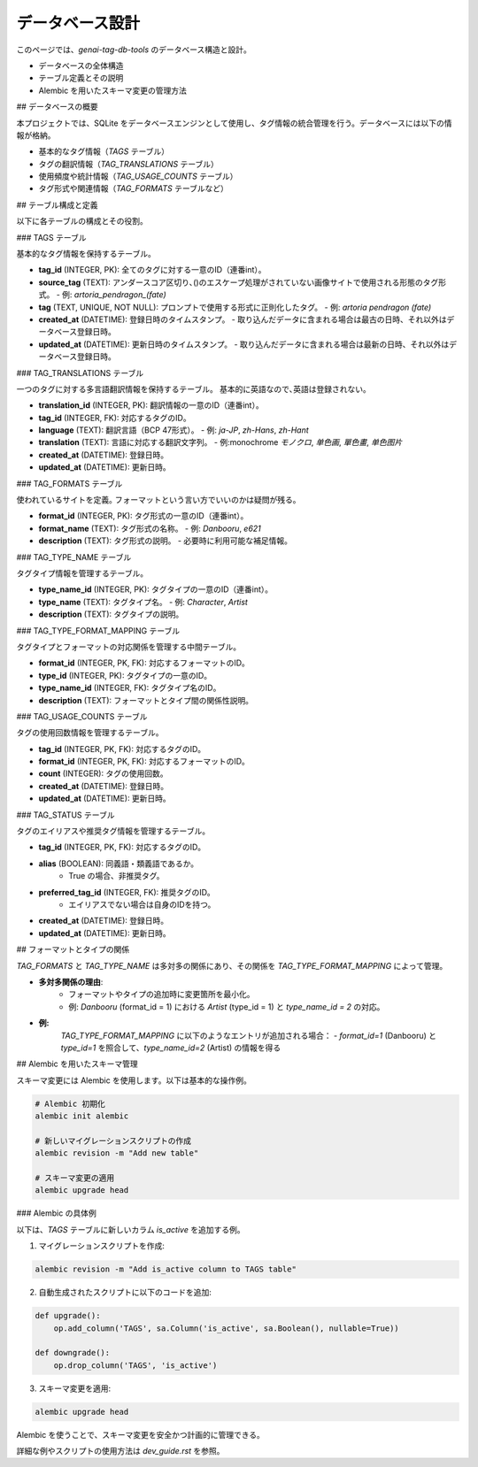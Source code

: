 ===================================
データベース設計
===================================

このページでは、`genai-tag-db-tools` のデータベース構造と設計。

- データベースの全体構造
- テーブル定義とその説明
- Alembic を用いたスキーマ変更の管理方法

## データベースの概要

本プロジェクトでは、SQLite をデータベースエンジンとして使用し、タグ情報の統合管理を行う。データベースには以下の情報が格納。

- 基本的なタグ情報（`TAGS` テーブル）
- タグの翻訳情報（`TAG_TRANSLATIONS` テーブル）
- 使用頻度や統計情報（`TAG_USAGE_COUNTS` テーブル）
- タグ形式や関連情報（`TAG_FORMATS` テーブルなど）

## テーブル構成と定義

以下に各テーブルの構成とその役割。

### TAGS テーブル

基本的なタグ情報を保持するテーブル。

- **tag\_id** (INTEGER, PK): 全てのタグに対する一意のID（連番int）。
- **source\_tag** (TEXT): アンダースコア区切り､()のエスケープ処理がされていない画像サイトで使用される形態のタグ形式。
  - 例: `artoria_pendragon_(fate)`
- **tag** (TEXT, UNIQUE, NOT NULL): プロンプトで使用する形式に正則化したタグ。
  - 例: `artoria pendragon \(fate\)`
- **created\_at** (DATETIME): 登録日時のタイムスタンプ。
  - 取り込んだデータに含まれる場合は最古の日時、それ以外はデータベース登録日時。
- **updated\_at** (DATETIME): 更新日時のタイムスタンプ。
  - 取り込んだデータに含まれる場合は最新の日時、それ以外はデータベース登録日時。

### TAG\_TRANSLATIONS テーブル

一つのタグに対する多言語翻訳情報を保持するテーブル。 基本的に英語なので､英語は登録されない｡

- **translation\_id** (INTEGER, PK): 翻訳情報の一意のID（連番int）。
- **tag\_id** (INTEGER, FK): 対応するタグのID。
- **language** (TEXT): 翻訳言語（BCP 47形式）。
  - 例: `ja-JP`, `zh-Hans`, `zh-Hant`
- **translation** (TEXT): 言語に対応する翻訳文字列。
  - 例\:monochrome `モノクロ`, `单色画`, `單色畫`, `单色图片`
- **created\_at** (DATETIME): 登録日時。
- **updated\_at** (DATETIME): 更新日時。

### TAG\_FORMATS テーブル

使われているサイトを定義｡ フォーマットという言い方でいいのかは疑問が残る｡

- **format\_id** (INTEGER, PK): タグ形式の一意のID（連番int）。
- **format\_name** (TEXT): タグ形式の名称。
  - 例: `Danbooru`, `e621`
- **description** (TEXT): タグ形式の説明。
  - 必要時に利用可能な補足情報。

### TAG\_TYPE\_NAME テーブル

タグタイプ情報を管理するテーブル。

- **type\_name\_id** (INTEGER, PK): タグタイプの一意のID（連番int）。
- **type\_name** (TEXT): タグタイプ名。
  - 例: `Character`, `Artist`
- **description** (TEXT): タグタイプの説明。

### TAG\_TYPE\_FORMAT\_MAPPING テーブル

タグタイプとフォーマットの対応関係を管理する中間テーブル。

- **format\_id** (INTEGER, PK, FK): 対応するフォーマットのID。
- **type\_id** (INTEGER, PK): タグタイプの一意のID。
- **type\_name\_id** (INTEGER, FK): タグタイプ名のID。
- **description** (TEXT): フォーマットとタイプ間の関係性説明。

### TAG\_USAGE\_COUNTS テーブル

タグの使用回数情報を管理するテーブル。

- **tag\_id** (INTEGER, PK, FK): 対応するタグのID。
- **format\_id** (INTEGER, PK, FK): 対応するフォーマットのID。
- **count** (INTEGER): タグの使用回数。
- **created\_at** (DATETIME): 登録日時。
- **updated\_at** (DATETIME): 更新日時。

### TAG\_STATUS テーブル

タグのエイリアスや推奨タグ情報を管理するテーブル。

- **tag\_id** (INTEGER, PK, FK): 対応するタグのID。
- **alias** (BOOLEAN): 同義語・類義語であるか。
    - True の場合、非推奨タグ。
- **preferred\_tag\_id** (INTEGER, FK): 推奨タグのID。
    - エイリアスでない場合は自身のIDを持つ。
- **created\_at** (DATETIME): 登録日時。
- **updated\_at** (DATETIME): 更新日時。

## フォーマットとタイプの関係

`TAG_FORMATS` と `TAG_TYPE_NAME` は多対多の関係にあり、その関係を `TAG_TYPE_FORMAT_MAPPING` によって管理。

- **多対多関係の理由**:
    - フォーマットやタイプの追加時に変更箇所を最小化。
    - 例: `Danbooru` (format\_id = 1) における `Artist` (type\_id = 1) と `type_name_id = 2` の対応。

- **例:**
    `TAG_TYPE_FORMAT_MAPPING` に以下のようなエントリが追加される場合：
    - `format_id=1` (Danbooru) と `type_id=1` を照合して、`type_name_id=2` (Artist) の情報を得る

## Alembic を用いたスキーマ管理

スキーマ変更には Alembic を使用します。以下は基本的な操作例。

.. code-block:: bash

    # Alembic 初期化
    alembic init alembic

    # 新しいマイグレーションスクリプトの作成
    alembic revision -m "Add new table"

    # スキーマ変更の適用
    alembic upgrade head


### Alembic の具体例

以下は、`TAGS` テーブルに新しいカラム `is_active` を追加する例。

1. マイグレーションスクリプトを作成:

.. code-block:: bash

    alembic revision -m "Add is_active column to TAGS table"

2. 自動生成されたスクリプトに以下のコードを追加:

.. code-block:: python

    def upgrade():
        op.add_column('TAGS', sa.Column('is_active', sa.Boolean(), nullable=True))

    def downgrade():
        op.drop_column('TAGS', 'is_active')

3. スキーマ変更を適用:

.. code-block:: bash

    alembic upgrade head

Alembic を使うことで、スキーマ変更を安全かつ計画的に管理できる｡

詳細な例やスクリプトの使用方法は `dev_guide.rst` を参照。

